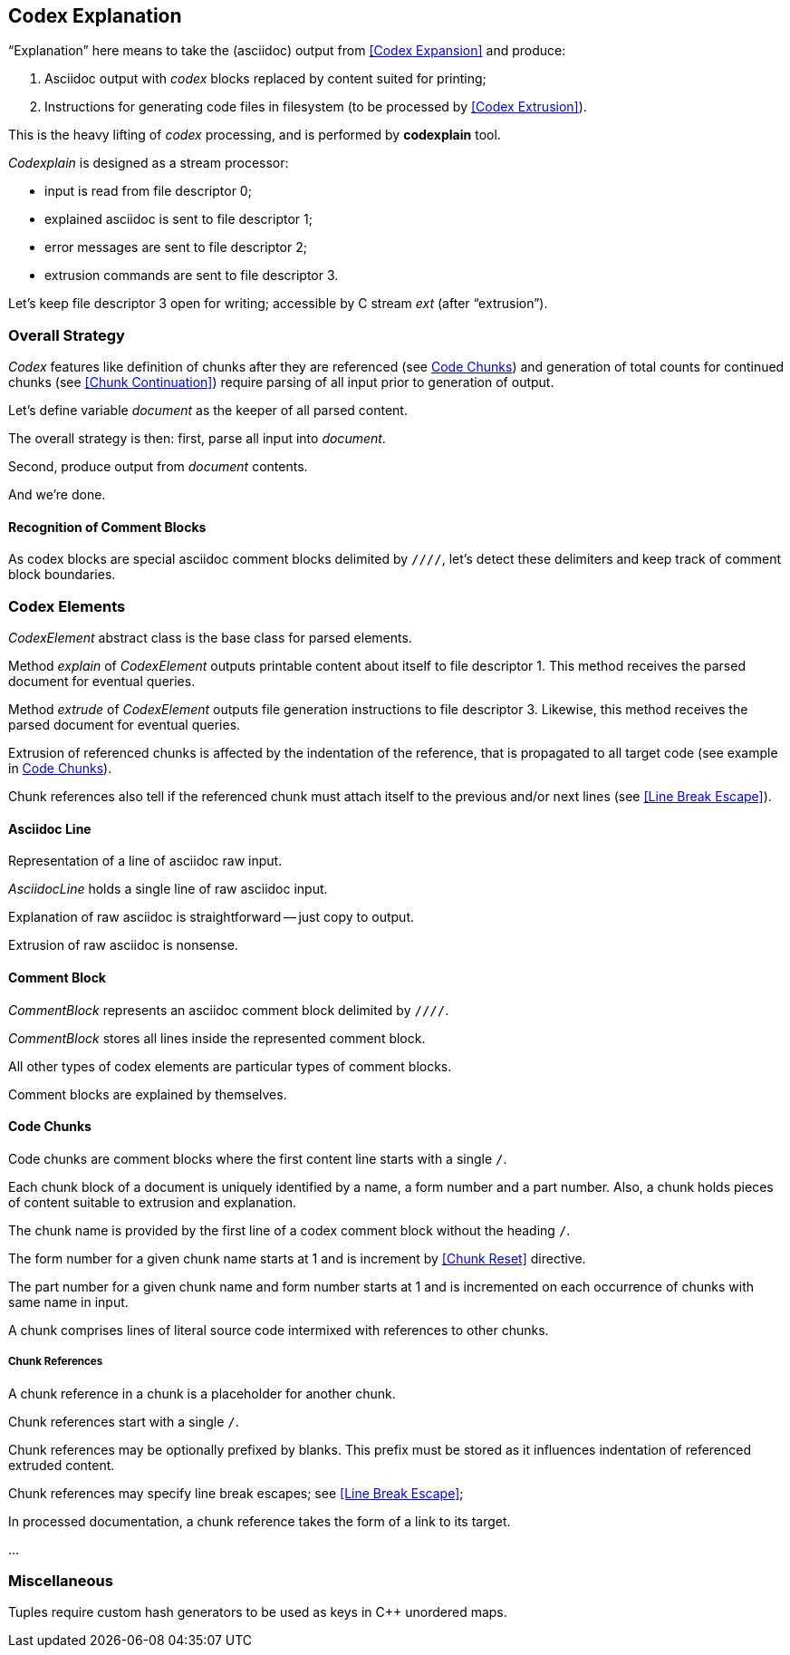 == Codex Explanation

"`Explanation`" here means to take the (asciidoc) output from <<Codex Expansion>>
and produce:

. Asciidoc output with _codex_ blocks replaced by content suited for printing;
. Instructions for generating code files in filesystem (to be processed by <<Codex Extrusion>>).

This is the heavy lifting of _codex_ processing,
and is performed by *codexplain* tool.

////
//codexplain.cpp
/cpp preamble

/codexplain includes

/codexplain defines
/codexplain declarations

int main(int argc, char* argv[])
{
    /codexplain main
}
////

_Codexplain_ is designed as a stream processor:

* input is read from file descriptor 0;
* explained asciidoc is sent to file descriptor 1;
* error messages are sent to file descriptor 2;
* extrusion commands are sent to file descriptor 3.

////
///reset
/main declarations
////

////
/codexplain main
/main declarations
if (argc != 1)
{
    /show codexplain usage
    return 1;
}
////

////
/codexplain includes
#include <iostream>
////

////
/show codexplain usage
std::cerr << "usage: codexplain 0<expansion 1>explanation 3>extrusion" << std::endl;
////

Let's keep file descriptor 3 open for writing;
accessible by C stream _ext_ (after "`extrusion`").

////
codexplain includes
#include <cstdio>
////

////
/main declarations
FILE* ext;
////

////
/codexplain main
ext = fdopen(3, "w");
if (!ext)
{
    std::cerr << "error: cannot open file descriptor 3 for writing." << std::endl;
    return 1;
}
////


=== Overall Strategy 

_Codex_ features like
definition of chunks after they are referenced (see <<Code Chunks>>)
and generation of total counts for continued chunks (see <<Chunk Continuation>>)
require parsing of all input prior to generation of output.

Let's define variable _document_ as the keeper of all parsed content.

////
/main declarations
Document document;
////

////
/codexplain declarations

struct Document;
/codexplain support types

struct Document
{
    /Document fields
};
////

The overall strategy is then:
first, parse all input into _document_.

////
///reset
/read 'line' from input
/parse 'line'
/handle end of input
////

////
/codexplain main
while (std::cin.good())
{
    /read 'line' from input
    /parse 'line'
}
/handle end of input
////

////
/codexplain includes
#include <string>
////

////
/read 'line' from input
std::string line;
std::getline(std::cin, line);
if (!std::cin.good()) break;
////

////
/handle end of input
if (!std::cin.eof())
{
    std::cerr << "codexplain: error: cannot read standard input" << std::endl;
    return 1;
}
////

Second, produce output from _document_ contents.

////
/codexplain main
/sanity check 'document'
/initialize output
/for each 'element' of 'document'
{
    /explain 'element'
    /if 'element' is a code file
    {
        /extrude 'element'
    }
}
////

And we're done.

////
/codexplain main
return 0;
////

==== Recognition of Comment Blocks

As codex blocks are special asciidoc comment blocks delimited by `////`,
let's detect these delimiters and keep track of comment block boundaries.

////
/main declarations
bool inside_comment_block { false };
////

////
/codexplain defines
#define COMMENT_BLOCK_DELIMITER "////"
////

////
/parse 'line'
if (!inside_comment_block && line != COMMENT_BLOCK_DELIMITER)
{
    /acquire 'line' as asciidoc content
}
else if (!inside_comment_block && line == COMMENT_BLOCK_DELIMITER)
{
    inside_comment_block = true;
    /start comment block acquisition
}
else if (inside_comment_block && line != COMMENT_BLOCK_DELIMITER)
{
    /acquire 'line' as comment block content
}
else
{
    inside_comment_block = false;
    /end comment block acquisition
}
////

=== Codex Elements

_CodexElement_ abstract class is the base class for parsed elements.

////
/codexplain support types
/CodexElement support types

class CodexElement
{
 public:
    /CodexElement methods
};
////

////
/codexplain includes
#include <vector>
////

////
/Document fields
std::vector<CodexElement*> elements;
////

////
/for each 'element' of 'document'
for (CodexElement* element: document.elements)
////

Method _explain_ of _CodexElement_ outputs printable content about itself
to file descriptor 1.
This method receives the parsed document for eventual queries.

////
/CodexElement methods
virtual void explain(const Document* document) = 0;
////

////
/explain 'element'
element->explain(&document);
////

Method _extrude_ of _CodexElement_ outputs file generation instructions
to file descriptor 3.
Likewise, this method receives the parsed document for eventual queries.

////
/CodexElement methods
virtual void extrude(const Document* document, ExtrusionParameters parameters) = 0;
////

////
/extrude 'element'
element->extrude(&document, {});
////

////
/CodexElement support types

struct ExtrusionParameters
{
    /ExtrusionParameters fields
};
////

Extrusion of referenced chunks is affected by the indentation of the reference, that is propagated to all target code
(see example in <<Code Chunks>>).

////
/ExtrusionParameters fields
std::string prefix;
////

Chunk references also tell if the referenced chunk must attach itself to the previous and/or
next lines (see <<Line Break Escape>>).

////
/ExtrusionParameters fields
bool break_line_before { true };
bool break_line_after { true };
////

==== Asciidoc Line

Representation of a line of asciidoc raw input.

////
/codexplain support types

class AsciidocLine : public CodexElement
{
 public:
    /AsciidocLine constructor
    /AsciidocLine explain override
    /extrude empty override
 private:
    /AsciidocLine fields
};
////

_AsciidocLine_ holds a single line of raw asciidoc input.

////
/AsciidocLine fields
std::string line_;
////

////
/AsciidocLine constructor
explicit AsciidocLine(const std::string& line)
        : line_(line)
{
}
////

////
/acquire 'line' as asciidoc content
document.elements.push_back(new AsciidocLine(line));
////

Explanation of raw asciidoc is straightforward -- just copy to output.

////
/AsciidocLine explain override
/introduce explain method override
{
    std::cout << line_ << std::endl;
}
////

////
/introduce explain method override
virtual void explain(const Document* document) override
////

Extrusion of raw asciidoc is nonsense.

////
/extrude empty override
/introduce extrude method override
{
}
////

////
/introduce extrude method override
virtual void extrude(const Document* document, ExtrusionParameters parameters) override
////

==== Comment Block

_CommentBlock_ represents an asciidoc comment block delimited by `////`.

////
/codexplain support types

class CommentBlock : public CodexElement
{
 public:
    /CommentBlock constructor
    /CommentBlock explain override
    /extrude empty override
 private:
    /CommentBlock fields
};
////

_CommentBlock_ stores all lines inside the represented comment block.

////
/CommentBlock fields
std::vector<std::string> lines_;
////

////
/CommentBlock constructor
explicit CommentBlock(const std::vector<std::string>& lines)
        : lines_(lines)
{
}
////

////
/main declarations
std::vector<std::string> comment_lines;
////

////
/start comment block acquisition
comment_lines.clear();
////

////
/acquire 'line' as comment block content
comment_lines.push_back(line);
////

All other types of codex elements are particular types of comment blocks.

////
/end comment block acquisition
parse_comment_block(document, comment_lines);
////

////
/codexplain declarations
void parse_comment_block(Document& document, const std::vector<std::string> lines);
////

////
//codexplain.cpp

void parse_comment_block(Document& document, const std::vector<std::string> lines)
{
    /parse comment block
    document.elements.push_back(new CommentBlock(lines));
}
////

Comment blocks are explained by themselves.

////
/CommentBlock explain override
/introduce explain method override
{
    std::cout << COMMENT_BLOCK_DELIMITER << std::endl;
    for (std::string line: lines_)
    {
        std::cout << line << std::endl;
    }
    std::cout << COMMENT_BLOCK_DELIMITER << std::endl;
}
////

==== Code Chunks

Code chunks are comment blocks where the first content line starts with a single `/`.

////
/parse comment block
if (lines.size() >= 2 && lines[0].size() >= 2 && lines[0][0] == '/' && lines[0][1] != '/')
{
    /parse code chunk
    return;
}
////

////
/codexplain support types

/CodeChunk support types

class CodeChunk : public CodexElement
{
 public:
    /CodeChunk constructor
    /CodeChunk methods
 private:
    /CodeChunk fields
};
////

Each chunk block of a document is uniquely identified by a name, a form number and a part number.
Also, a chunk holds pieces of content suitable to extrusion and explanation.

////
/parse code chunk
std::string name;
int form_number;
int part_number;
std::vector<CodexElement*> content;
/acquire code chunk constructor parameters
document.elements.push_back(new CodeChunk(name, form_number, part_number, content));
////

////
/CodeChunk constructor
CodeChunk(std::string name, int form_number, int part_number, std::vector<CodexElement*> content)
{
    /CodeChunk constructor body
}
////

The chunk name is provided by the first line of a codex comment block without the heading `/`.

////
/acquire code chunk constructor parameters
name = lines[0].substr(1);
////

////
/CodeChunk fields
std::string name_;
////

////
/CodeChunk constructor body
name_ = name;
if (name_.empty() || name_[0] == '/')
{
    throw std::runtime_error(std::string("invalid chunk name '") + name_ + "'");
}
////

The form number for a given chunk name
starts at 1 and is increment by <<Chunk Reset>> directive.

////
/codexplain includes
#include <unordered_map>
////

////
/Document fields
std::unordered_map<std::string, int> form_counts;
////

////
/acquire code chunk constructor parameters
form_number = document.form_counts.insert(std::make_pair<std::string, int>(std::string(name), 1)).first->second;
////

////
/CodeChunk fields
int form_number_;
////

////
/codexplain includes
#include <cassert>
////

////
/CodeChunk constructor body
form_number_ = form_number;
assert(form_number_ >= 1);
////

The part number for a given chunk name and form number starts at 1
and is incremented on each occurrence of chunks with same name in input.

////
/codexplain includes
#include <tuple>
////

////
/Document fields
std::unordered_map<std::tuple<std::string, int>, int> part_counts;
////

////
/codexplain support types

/enable use of tuple<string,int> as map keys
////

////
/acquire code chunk constructor parameters
part_number = ++document.part_counts.insert(std::make_pair<std::tuple<std::string, int>, int>(std::make_tuple(name, form_number), 0)).first->second;
////

////
/CodeChunk fields
int part_number_;
////

////
/CodeChunk constructor body
part_number_ = part_number;
assert(part_number_ >= 1);
////

A chunk comprises lines of literal source code intermixed with references to other chunks.

////
/acquire code chunk constructor parameters
for (auto line = lines.cbegin() + 1; line != lines.cend(); ++line)
{
    /is 'line' a chunk reference?
    {
        /append chunk reference to 'content'
        continue;
    }
    /correct for chunk reference escape
    /append literal code line to 'content'
}
////

////
/CodeChunk fields
std::vector<CodexElement*> content_;
////

////
/CodeChunk constructor body
content_ = content;
assert(!content_.empty());
////

////
/CodeChunk methods
/introduce explain method override
{
    for (CodexElement* element: content_)
    {
        element->explain(document);
    }
}
////

////
/CodeChunk methods
/introduce extrude method override
{
    for (CodexElement* element: content_)
    {
        element->extrude(document, parameters);
    }
}
////

===== Chunk References

A chunk reference in a chunk is a placeholder for another chunk.

////
/codexplain support types

class ChunkReference : public CodexElement
{
 public:
    /ChunkReference constructor
    /ChunkReference methods
 private:
    /ChunkReference fields
};
////

Chunk references start with a single `/`.

////
/is 'line' a chunk reference?
std::string line_tmp(*line);
/extract 'prefix' from 'line_tmp'
if (line_tmp.size() >= 2 && line_tmp.at(0) == '/' && line_tmp.at(1) != '/')
////

Chunk references may be optionally prefixed by blanks.
This prefix must be stored as it influences indentation of referenced extruded content.

////
/extract 'prefix' from 'line_tmp'
std::string prefix;
for (auto ch = line_tmp.cbegin(); ch != line_tmp.cend(); ++ch)
{
    if (*ch != ' ' && *ch != '\t') break;
    prefix.push_back(*ch);
}
line_tmp.erase(0, prefix.size());
////

////
/append chunk reference to 'content'
line_tmp.erase(0, 1);
/extract ChunkReference constructor values
content.push_back(new ChunkReference(line_tmp, prefix
/ChunkReference constructor values/++
));
////

////
/ChunkReference constructor
ChunkReference(std::string target, std::string prefix
/ChunkReference constructor parameters/++
) :
    target_(target),
    prefix_(prefix)
    /ChunkReference constructor initializers/+.
{
    assert(!target_.empty());
    /ChunkReference constructor body
}
////

////
/ChunkReference fields
std::string target_;
std::string prefix_;
////

Chunk references may specify line break escapes; see <<Line Break Escape>>;

////
/extract ChunkReference constructor values
bool pre_escape { false };
bool pos_escape { false };
if (line_tmp.size() >= 3 && line_tmp.at(line_tmp.size() - 3) == '/')
{
    char pre_ch = line_tmp.at(line_tmp.size() - 2);
    char pos_ch = line_tmp.at(line_tmp.size() - 1);
    if ((pre_ch == '.' || pre_ch == '+') && (pos_ch == '.' || pos_ch == '+'))
    {
        pre_escape = pre_ch == '+';
        pos_escape = pos_ch == '+';
        line_tmp.erase(line_tmp.size() - 3);
    }
}
////

////
/ChunkReference constructor values
/pre and pos escape values/++
////

////
/pre and pos escape values
, pre_escape, pos_escape
////

////
/ChunkReference constructor parameters
/pre and pos escape parameters/++
////

////
/pre and pos escape parameters
, bool pre_escape, bool pos_escape
////

////
/ChunkReference constructor initializers
/pre and pos escape initializers/++
////

////
/pre and pos escape initializers
,
pre_escape_(pre_escape),
pos_escape_(pos_escape)
////

////
/ChunkReference fields
bool pre_escape_;
bool pos_escape_;
////

In processed documentation, a chunk reference takes the form of a link to its target.

////
/ChunkReference methods
/introduce explain method override
{
    // ...
}
////

////
/ChunkReference methods
/introduce extrude method override
{
    // ...
}
////


...

=== Miscellaneous

Tuples require custom hash generators to be used as keys in C++ unordered maps.

////
/enable use of tuple<string,int> as map keys
namespace std
{
    template<> struct hash<std::tuple<std::string, int>>
    {
        std::size_t operator()(std::tuple<std::string, int>const& s) const noexcept
        {
            std::string s1;
            int s2;
            std::tie(s1, s2) = s;
            return std::hash<std::string>{}(std::to_string(s2) + "\0" + s1);
        }
    };
}
////
